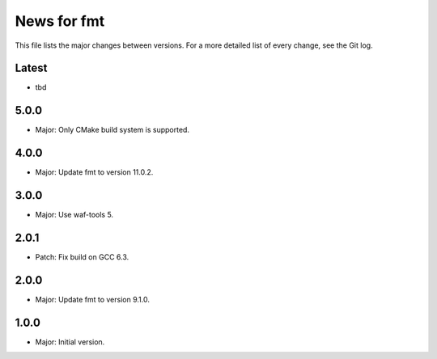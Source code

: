 News for fmt
============

This file lists the major changes between versions. For a more detailed list of
every change, see the Git log.

Latest
------
* tbd

5.0.0
-----
* Major: Only CMake build system is supported.

4.0.0
-----
* Major: Update fmt to version 11.0.2.

3.0.0
-----
* Major: Use waf-tools 5.

2.0.1
-----
* Patch: Fix build on GCC 6.3.

2.0.0
-----
* Major: Update fmt to version 9.1.0.

1.0.0
-----
* Major: Initial version.
